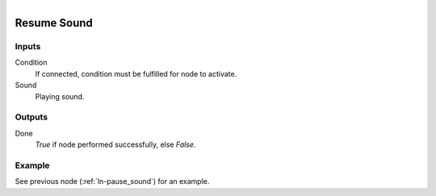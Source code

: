 .. figure:: /images/logic_nodes/sound/ln-resume_sound.png
   :align: right
   :width: 215
   :alt: Resume Sound Node

.. _ln-resume_sound:

==============================
Resume Sound
==============================

Inputs
++++++++++++++++++++++++++++++

Condition
   If connected, condition must be fulfilled for node to activate.

Sound
   Playing sound.

Outputs
++++++++++++++++++++++++++++++

Done
   *True* if node performed successfully, else *False*.

Example
++++++++++++++++++++++++++++++

See previous node (:ref:`ln-pause_sound`) for an example.

